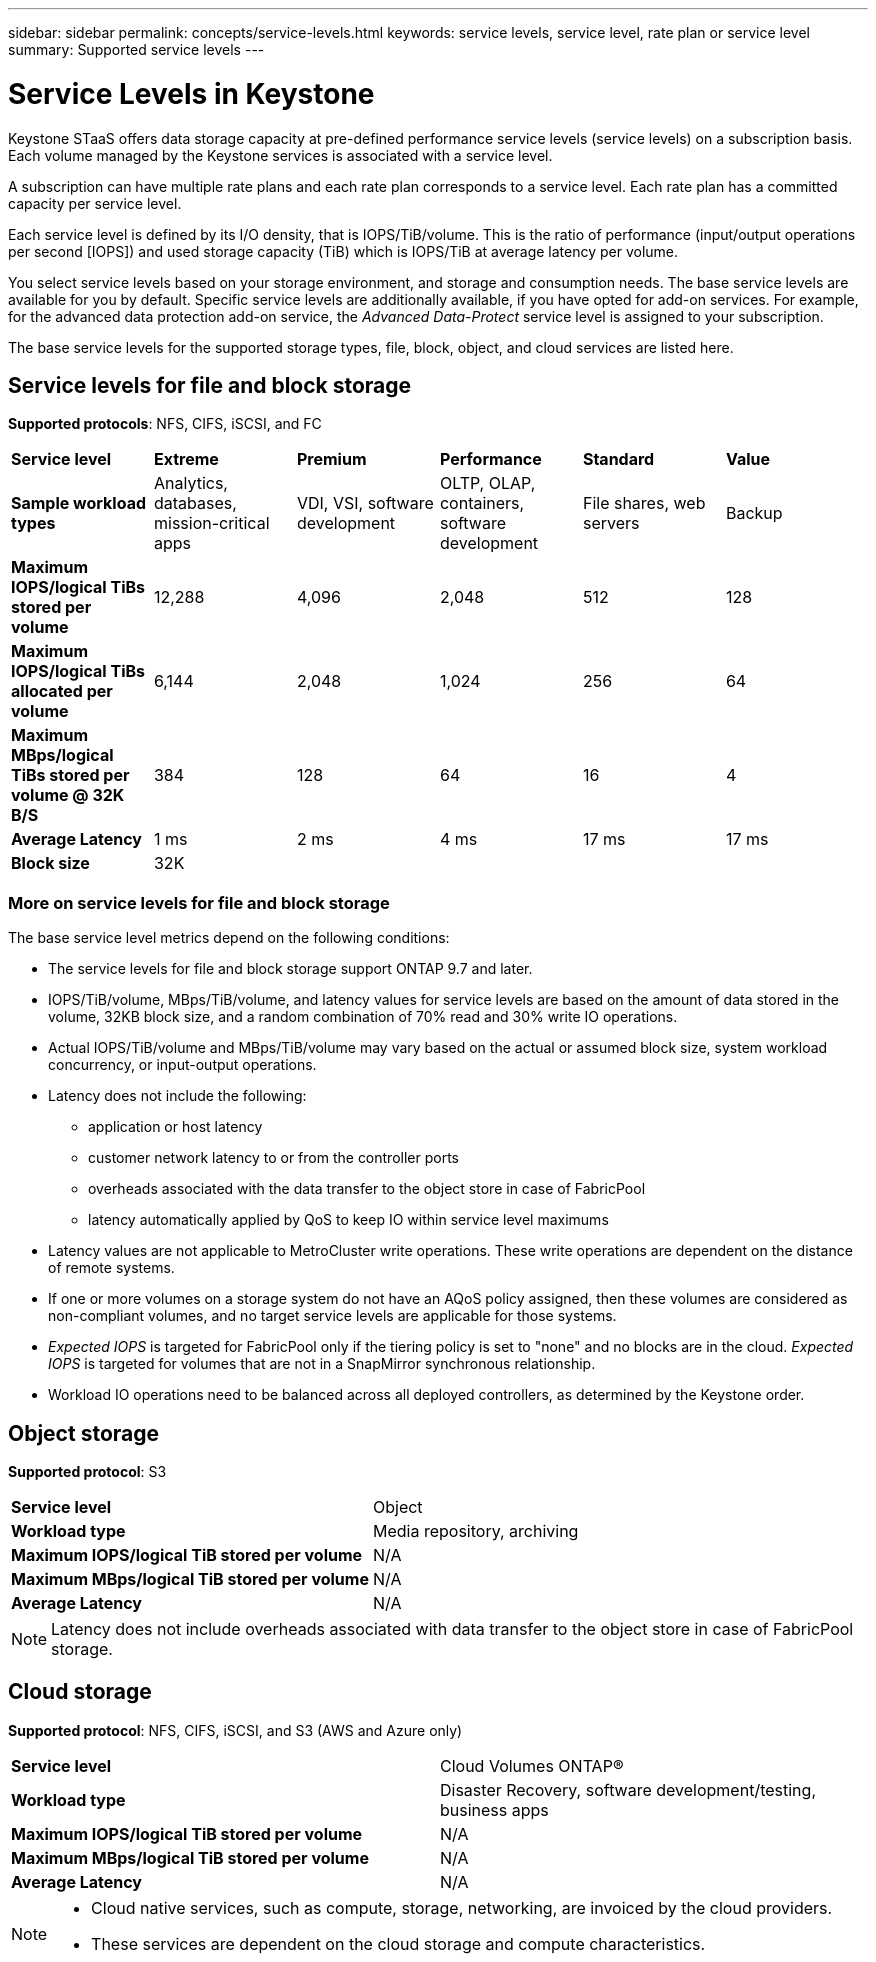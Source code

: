 ---
sidebar: sidebar
permalink: concepts/service-levels.html
keywords: service levels, service level, rate plan or service level
summary: Supported service levels
---

= Service Levels in Keystone
:hardbreaks:
:nofooter:
:icons: font
:linkattrs:
:imagesdir: ../media/

[.lead]
Keystone STaaS offers data storage capacity at pre-defined performance service levels (service levels) on a subscription basis. Each volume managed by the Keystone services is associated with a service level. 

A subscription can have multiple rate plans and each rate plan corresponds to a service level. Each rate plan has a committed capacity per service level. 

Each service level is defined by its I/O density, that is IOPS/TiB/volume. This is the ratio of performance (input/output operations per second [IOPS]) and used storage capacity (TiB) which is IOPS/TiB at average latency per volume. 

You select service levels based on your storage environment, and storage and consumption needs. The base service levels are available for you by default. Specific service levels are additionally available, if you have opted for add-on services. For example, for the advanced data protection add-on service, the _Advanced Data-Protect_ service level is assigned to your subscription.

The base service levels for the supported storage types, file, block, object, and cloud services are listed here.

== Service levels for file and block storage

*Supported protocols*: NFS, CIFS, iSCSI, and FC

|===
|*Service level* |*Extreme* |*Premium* | *Performance* |*Standard* |*Value*
|*Sample workload types* |Analytics, databases, mission-critical apps |VDI, VSI, software development | OLTP, OLAP, containers, software development
 |File shares, web servers |Backup
|*Maximum IOPS/logical TiBs stored per volume* |12,288 |4,096 |2,048 | 512 |128
|*Maximum IOPS/logical TiBs allocated per volume* |6,144 |2,048 |1,024 |256 |64
|*Maximum MBps/logical TiBs stored per volume @ 32K B/S* |384 |128 |64 |16 |4
|*Average Latency* |1 ms |2 ms |4 ms |17 ms |17 ms
|*Block size* 
5+|32K
|===

=== More on service levels for file and block storage

The base service level metrics depend on the following conditions:

* The service levels for file and block storage support ONTAP 9.7 and later.
* IOPS/TiB/volume, MBps/TiB/volume, and latency values for service levels are based on the amount of data stored in the volume, 32KB block size, and a random combination of 70% read and 30% write IO operations.
* Actual IOPS/TiB/volume and MBps/TiB/volume may vary based on the actual or assumed block size, system workload concurrency, or input-output operations.
* Latency does not include the following: 
** application or host latency
** customer network latency to or from the controller ports
** overheads associated with the data transfer to the object store in case of FabricPool
** latency automatically applied by QoS to keep IO within service level maximums
* Latency values are not applicable to MetroCluster write operations. These write operations are dependent on the distance of remote systems.
* If one or more volumes on a storage system do not have an AQoS policy assigned, then these volumes are considered as non-compliant volumes, and no target service levels are applicable for those systems.
* _Expected IOPS_ is targeted for FabricPool only if the tiering policy is set to "none" and no blocks are in the cloud. _Expected IOPS_ is targeted for volumes that are not in a SnapMirror synchronous relationship.
* Workload IO operations need to be balanced across all deployed controllers, as determined by the Keystone order.

== Object storage
*Supported protocol*: S3

|===
|*Service level* | Object
|*Workload type* |Media repository, archiving
|*Maximum IOPS/logical TiB stored per volume*
|N/A
|*Maximum MBps/logical TiB stored per volume* |N/A
|*Average Latency* |N/A

|===

[NOTE]
Latency does not include overheads associated with data transfer to the object store in case of FabricPool storage.

== Cloud storage
*Supported protocol*: NFS, CIFS, iSCSI, and S3 (AWS and Azure only)

|===
|*Service level* | Cloud Volumes ONTAP®
|*Workload type* |Disaster Recovery, software development/testing, business apps
|*Maximum IOPS/logical TiB stored per volume*
|N/A
|*Maximum MBps/logical TiB stored per volume* |N/A
|*Average Latency* |N/A

|===

[NOTE]
====
- Cloud native services, such as compute, storage, networking, are invoiced by the cloud providers.
- These services are dependent on the cloud storage and compute characteristics.
====

